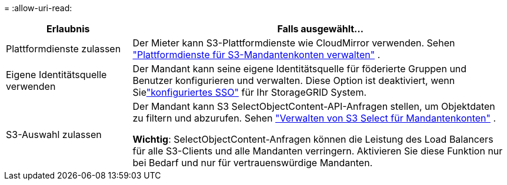 = 
:allow-uri-read: 


[cols="1a,3a"]
|===
| Erlaubnis | Falls ausgewählt... 


 a| 
Plattformdienste zulassen
 a| 
Der Mieter kann S3-Plattformdienste wie CloudMirror verwenden. Sehen link:../admin/manage-platform-services-for-tenants.html["Plattformdienste für S3-Mandantenkonten verwalten"] .



 a| 
Eigene Identitätsquelle verwenden
 a| 
Der Mandant kann seine eigene Identitätsquelle für föderierte Gruppen und Benutzer konfigurieren und verwalten. Diese Option ist deaktiviert, wenn Sielink:../admin/configuring-sso.html["konfiguriertes SSO"] für Ihr StorageGRID System.



 a| 
S3-Auswahl zulassen
 a| 
Der Mandant kann S3 SelectObjectContent-API-Anfragen stellen, um Objektdaten zu filtern und abzurufen. Sehen link:../admin/manage-s3-select-for-tenant-accounts.html["Verwalten von S3 Select für Mandantenkonten"] .

*Wichtig*: SelectObjectContent-Anfragen können die Leistung des Load Balancers für alle S3-Clients und alle Mandanten verringern.  Aktivieren Sie diese Funktion nur bei Bedarf und nur für vertrauenswürdige Mandanten.

|===